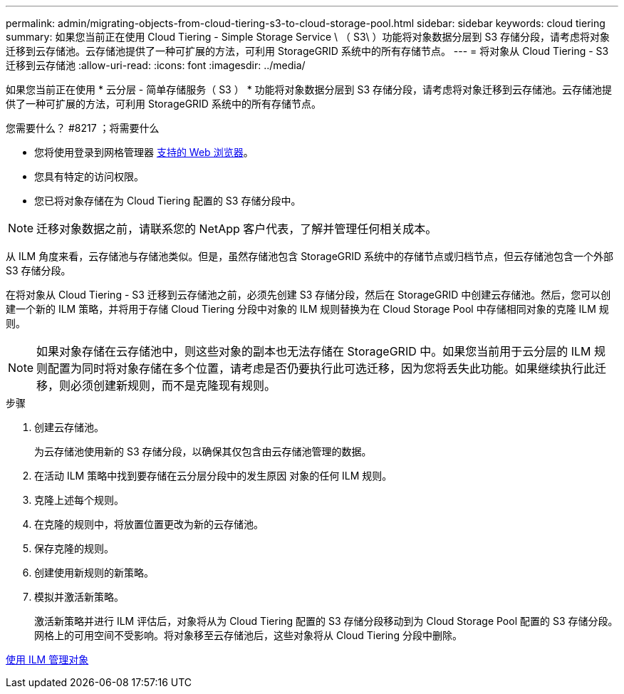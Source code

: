 ---
permalink: admin/migrating-objects-from-cloud-tiering-s3-to-cloud-storage-pool.html 
sidebar: sidebar 
keywords: cloud tiering 
summary: 如果您当前正在使用 Cloud Tiering - Simple Storage Service \ （ S3\ ）功能将对象数据分层到 S3 存储分段，请考虑将对象迁移到云存储池。云存储池提供了一种可扩展的方法，可利用 StorageGRID 系统中的所有存储节点。 
---
= 将对象从 Cloud Tiering - S3 迁移到云存储池
:allow-uri-read: 
:icons: font
:imagesdir: ../media/


[role="lead"]
如果您当前正在使用 * 云分层 - 简单存储服务（ S3 ） * 功能将对象数据分层到 S3 存储分段，请考虑将对象迁移到云存储池。云存储池提供了一种可扩展的方法，可利用 StorageGRID 系统中的所有存储节点。

.您需要什么？ #8217 ；将需要什么
* 您将使用登录到网格管理器 xref:../admin/web-browser-requirements.adoc[支持的 Web 浏览器]。
* 您具有特定的访问权限。
* 您已将对象存储在为 Cloud Tiering 配置的 S3 存储分段中。



NOTE: 迁移对象数据之前，请联系您的 NetApp 客户代表，了解并管理任何相关成本。

从 ILM 角度来看，云存储池与存储池类似。但是，虽然存储池包含 StorageGRID 系统中的存储节点或归档节点，但云存储池包含一个外部 S3 存储分段。

在将对象从 Cloud Tiering - S3 迁移到云存储池之前，必须先创建 S3 存储分段，然后在 StorageGRID 中创建云存储池。然后，您可以创建一个新的 ILM 策略，并将用于存储 Cloud Tiering 分段中对象的 ILM 规则替换为在 Cloud Storage Pool 中存储相同对象的克隆 ILM 规则。


NOTE: 如果对象存储在云存储池中，则这些对象的副本也无法存储在 StorageGRID 中。如果您当前用于云分层的 ILM 规则配置为同时将对象存储在多个位置，请考虑是否仍要执行此可选迁移，因为您将丢失此功能。如果继续执行此迁移，则必须创建新规则，而不是克隆现有规则。

.步骤
. 创建云存储池。
+
为云存储池使用新的 S3 存储分段，以确保其仅包含由云存储池管理的数据。

. 在活动 ILM 策略中找到要存储在云分层分段中的发生原因 对象的任何 ILM 规则。
. 克隆上述每个规则。
. 在克隆的规则中，将放置位置更改为新的云存储池。
. 保存克隆的规则。
. 创建使用新规则的新策略。
. 模拟并激活新策略。
+
激活新策略并进行 ILM 评估后，对象将从为 Cloud Tiering 配置的 S3 存储分段移动到为 Cloud Storage Pool 配置的 S3 存储分段。网格上的可用空间不受影响。将对象移至云存储池后，这些对象将从 Cloud Tiering 分段中删除。



xref:../ilm/index.adoc[使用 ILM 管理对象]
